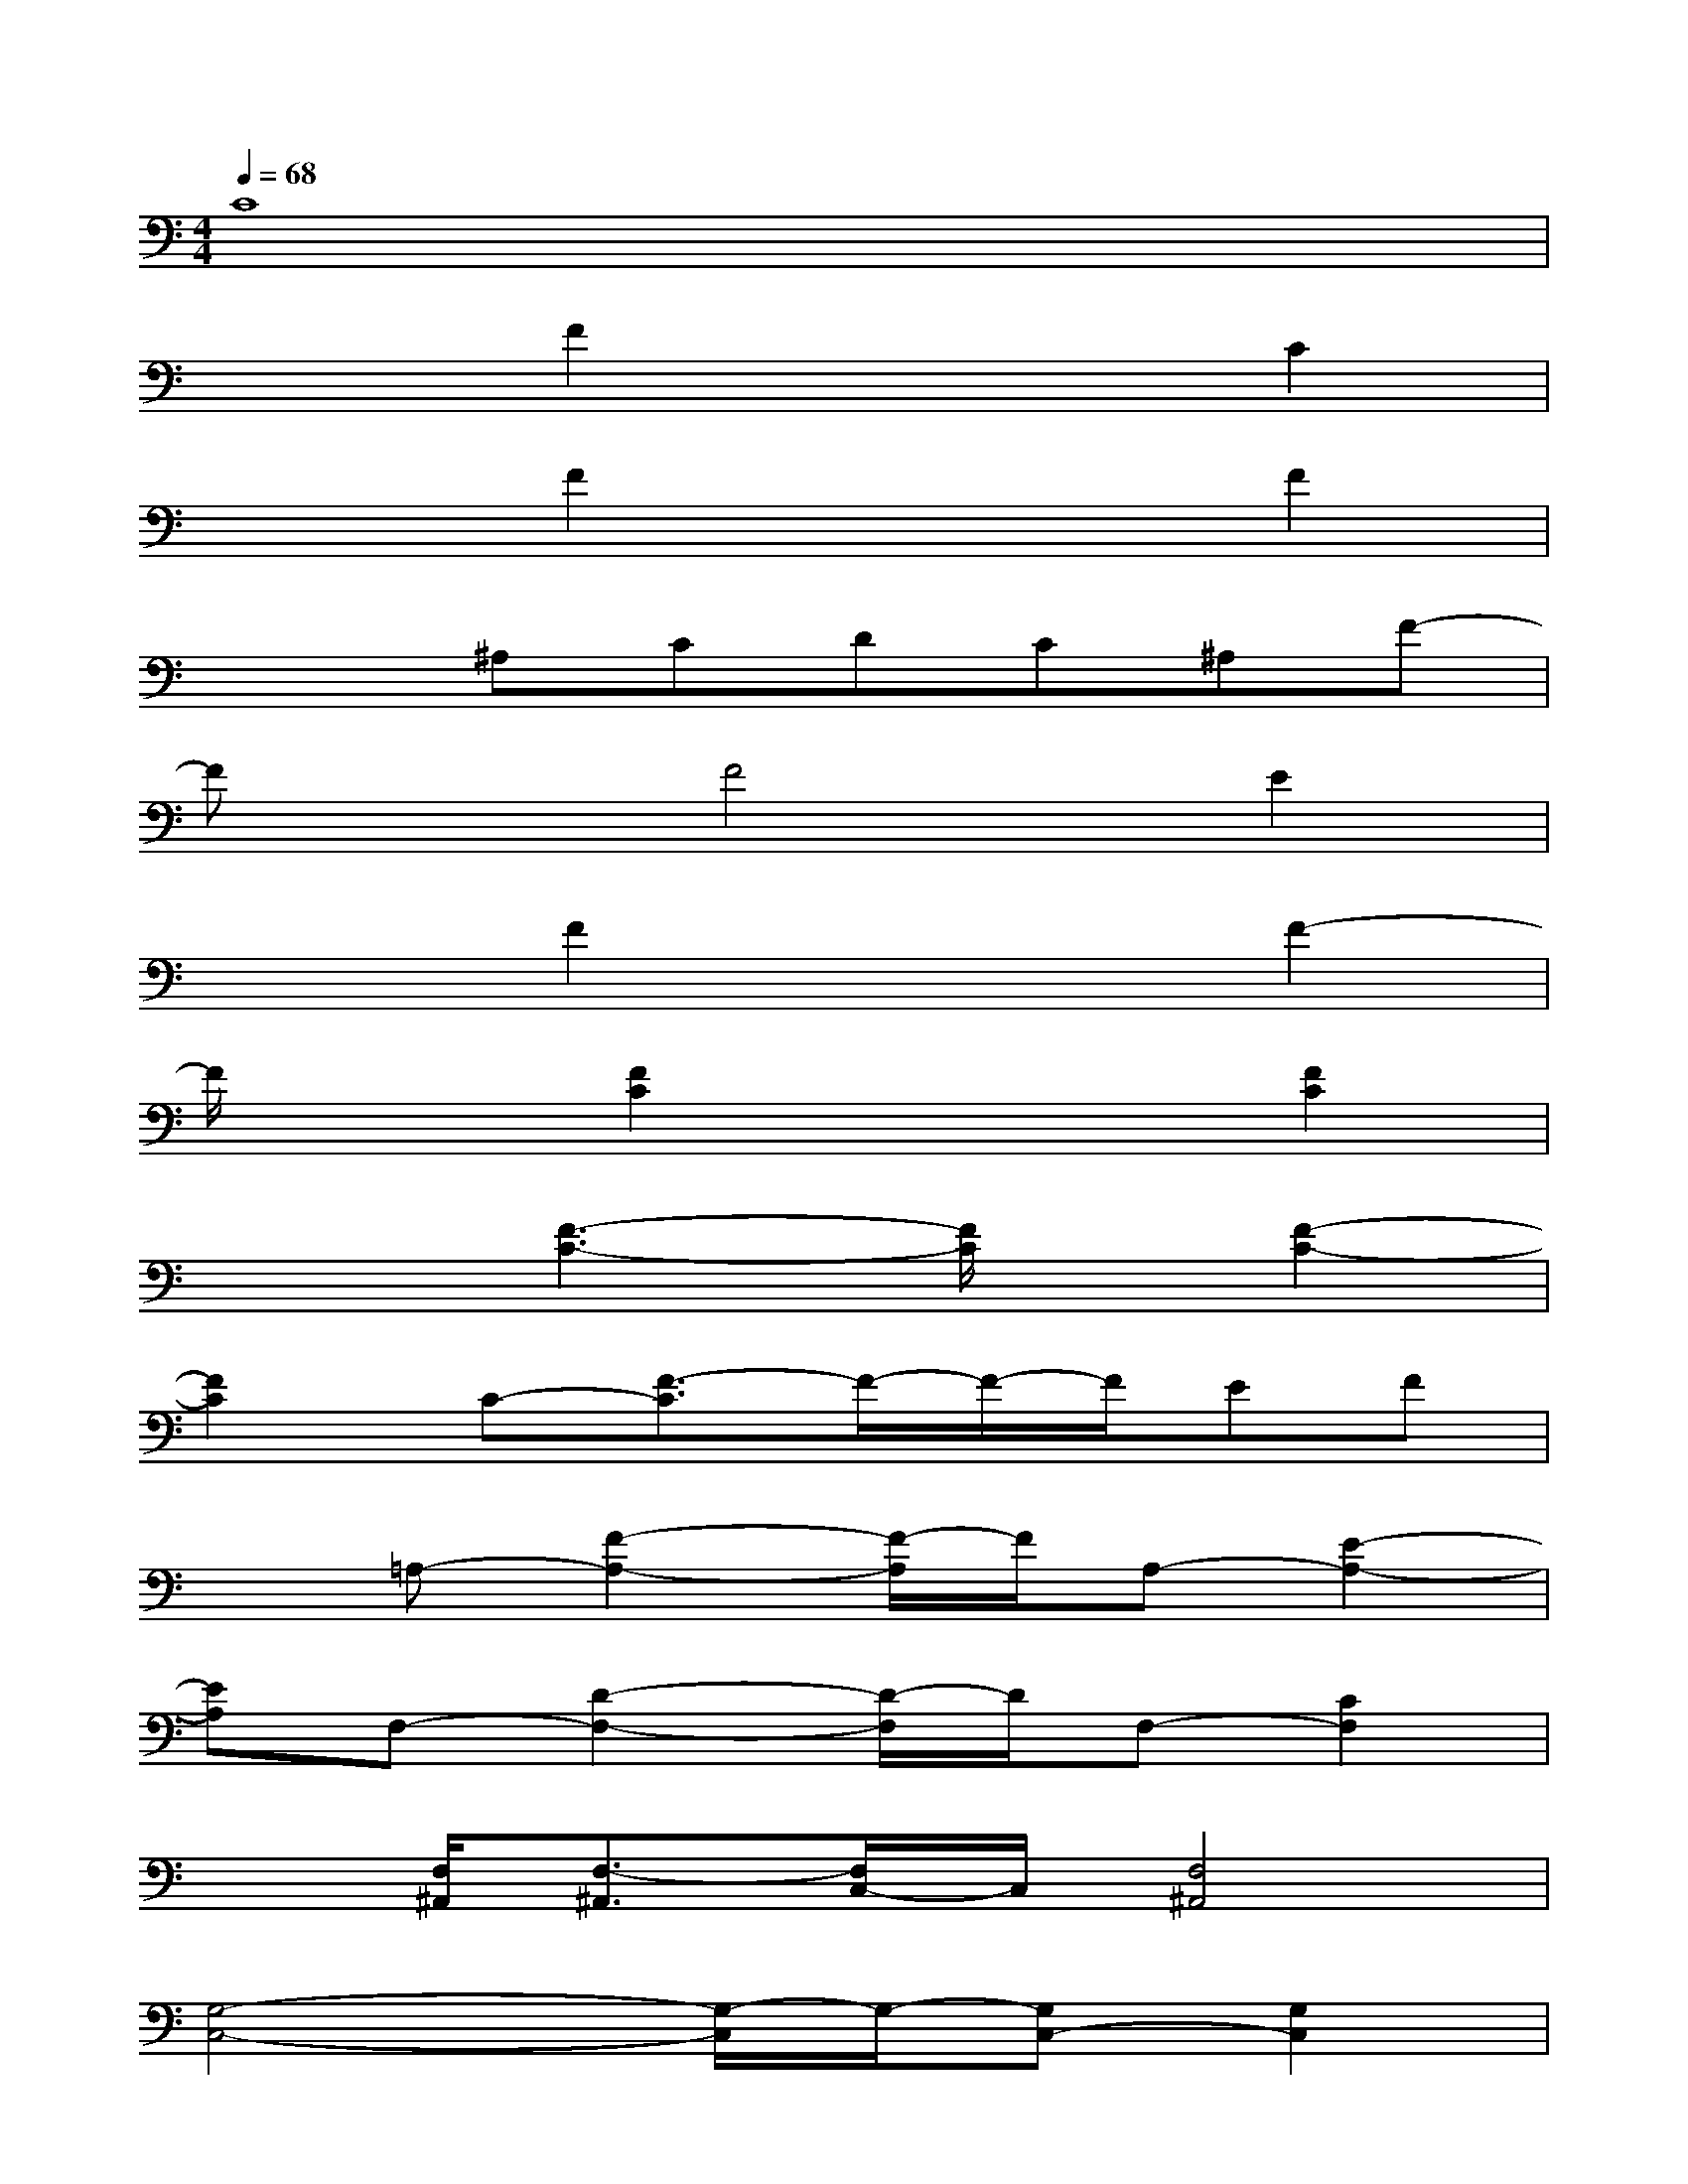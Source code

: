 X:1
T:
M:4/4
L:1/8
Q:1/4=68
K:C%0sharps
V:1
C8|
x2F2x2C2|
x2F2x2F2|
x2^A,CDC^A,F-|
FxF4E2|
x2F2x2F2-|
F/2x3/2[F2C2]x2[F2C2]|
x2[F3-C3-][F/2C/2]x/2[F2-C2-]|
[F2C2]C-[F3/2-C3/2]F/2-F/2-F/2EF|
x=A,-[F2-A,2-][F/2-A,/2]F/2A,-[E2-A,2-]|
[EA,]F,-[D2-F,2-][D/2-F,/2]D/2F,-[C2F,2]|
x[F,/2^A,,/2][F,3/2-^A,,3/2][F,/2C,/2-]C,/2[F,4^A,,4]|
[G,4-C,4-][G,/2-C,/2]G,/2-[G,C,-][G,2C,2]|
[F,-F,,-][C-F,-F,,-][F3/2-C3/2-F,3/2F,,3/2-][F/2C/2F,,/2-][F,/2F,,/2-]F,,/2-F,,-F,,C,|
F,,-[C/2F,,/2-]F,,/2-[F/2F,,/2-]F,,3/2-[F,-F,,-][C-F,-F,,][FCF,F,,]E,|
D,-[=A,-D,-][D/2-A,/2D,/2-][D/2D,/2-][A,/2D,/2-]D,/2A,,-[E,A,,-][A,A,,-][E,A,,]